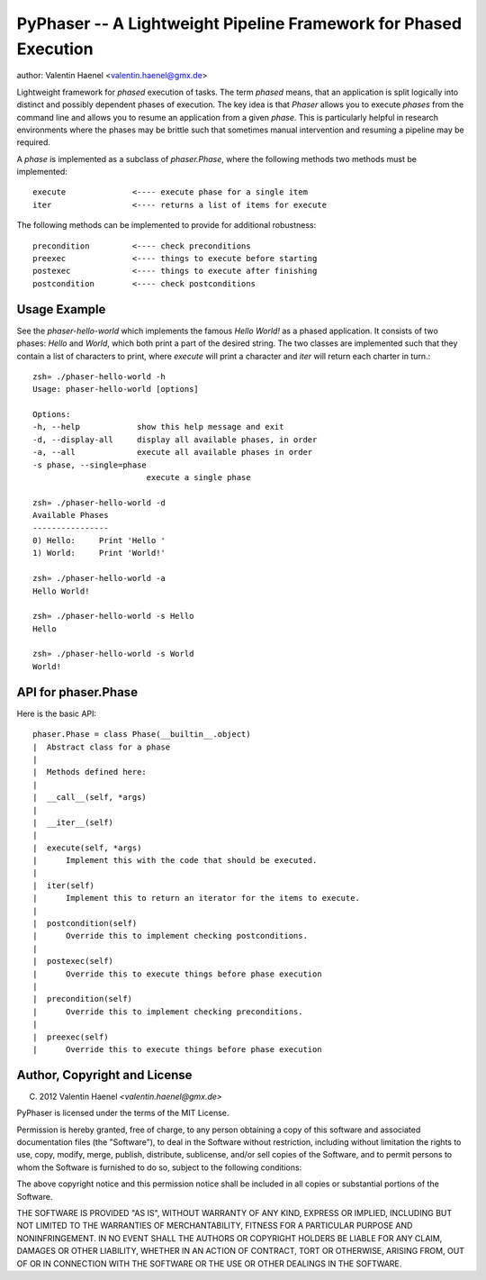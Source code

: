 PyPhaser -- A Lightweight Pipeline Framework for Phased Execution
=================================================================
author: Valentin Haenel <valentin.haenel@gmx.de>

Lightweight framework for *phased* execution of tasks. The term *phased* means,
that an application is split logically into distinct and possibly dependent
phases of execution. The key idea is that `Phaser` allows you to execute
*phases* from the command line and allows you to resume an application from a
given *phase*. This is particularly helpful in research environments where the
phases may be brittle such that sometimes manual intervention and resuming a
pipeline may be required.

A *phase* is implemented as a subclass of `phaser.Phase`, where the following
methods two methods must be implemented::

    execute              <---- execute phase for a single item
    iter                 <---- returns a list of items for execute

The following methods can be implemented to provide for additional robustness::

    precondition         <---- check preconditions
    preexec              <---- things to execute before starting
    postexec             <---- things to execute after finishing
    postcondition        <---- check postconditions

Usage Example
-------------

See the `phaser-hello-world` which implements the famous `Hello World!` as a phased
application. It consists of two phases: `Hello` and `World`, which both print a
part of the desired string. The two classes are implemented such that they
contain a list of characters to print, where `execute` will print a character
and `iter` will return each charter in turn.::

    zsh» ./phaser-hello-world -h
    Usage: phaser-hello-world [options]

    Options:
    -h, --help            show this help message and exit
    -d, --display-all     display all available phases, in order
    -a, --all             execute all available phases in order
    -s phase, --single=phase
                            execute a single phase

    zsh» ./phaser-hello-world -d
    Available Phases
    ----------------
    0) Hello:     Print 'Hello '
    1) World:     Print 'World!'

    zsh» ./phaser-hello-world -a
    Hello World!

    zsh» ./phaser-hello-world -s Hello
    Hello

    zsh» ./phaser-hello-world -s World
    World!

API for phaser.Phase
--------------------

Here is the basic API::

    phaser.Phase = class Phase(__builtin__.object)
    |  Abstract class for a phase
    |
    |  Methods defined here:
    |
    |  __call__(self, *args)
    |
    |  __iter__(self)
    |
    |  execute(self, *args)
    |      Implement this with the code that should be executed.
    |
    |  iter(self)
    |      Implement this to return an iterator for the items to execute.
    |
    |  postcondition(self)
    |      Override this to implement checking postconditions.
    |
    |  postexec(self)
    |      Override this to execute things before phase execution
    |
    |  precondition(self)
    |      Override this to implement checking preconditions.
    |
    |  preexec(self)
    |      Override this to execute things before phase execution



Author, Copyright and License
-----------------------------

(C) 2012 Valentin Haenel `<valentin.haenel@gmx.de>`

PyPhaser is licensed under the terms of the MIT License.

Permission is hereby granted, free of charge, to any person obtaining a copy of
this software and associated documentation files (the "Software"), to deal in
the Software without restriction, including without limitation the rights to
use, copy, modify, merge, publish, distribute, sublicense, and/or sell copies
of the Software, and to permit persons to whom the Software is furnished to do
so, subject to the following conditions:

The above copyright notice and this permission notice shall be included in all
copies or substantial portions of the Software.

THE SOFTWARE IS PROVIDED "AS IS", WITHOUT WARRANTY OF ANY KIND, EXPRESS OR
IMPLIED, INCLUDING BUT NOT LIMITED TO THE WARRANTIES OF MERCHANTABILITY,
FITNESS FOR A PARTICULAR PURPOSE AND NONINFRINGEMENT. IN NO EVENT SHALL THE
AUTHORS OR COPYRIGHT HOLDERS BE LIABLE FOR ANY CLAIM, DAMAGES OR OTHER
LIABILITY, WHETHER IN AN ACTION OF CONTRACT, TORT OR OTHERWISE, ARISING FROM,
OUT OF OR IN CONNECTION WITH THE SOFTWARE OR THE USE OR OTHER DEALINGS IN THE
SOFTWARE.
